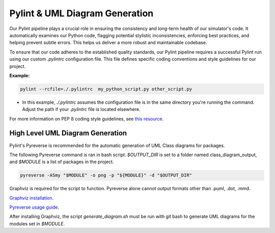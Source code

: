 Pylint & UML Diagram Generation
=================================

Our Pylint pipeline plays a crucial role in ensuring the consistency and long-term health of our simulator's code.
It automatically examines our Python code, flagging potential stylistic inconsistencies, enforcing best practices,
and helping prevent subtle errors. This helps us deliver a more robust and maintainable codebase.

To ensure that our code adheres to the established quality standards, our Pylint pipeline requires a successful Pylint run using our custom `.pylintrc` configuration file. This file defines specific coding conventions and style guidelines for our project.

**Example:**

.. code-block:: bash

   pylint --rcfile=./.pylintrc  my_python_script.py other_script.py

* In this example, `./.pylintrc` assumes the configuration file is in the same directory you're running the command. Adjust the path if your `.pylintrc` file is located elsewhere.

For more information on PEP 8 coding style guidelines, see `this resource <https://peps.python.org/pep-0008/>`_.

High Level UML Diagram Generation
----------------------------------
Pylint's Pyreverse is recommended for the automatic generation of UML Class diagrams for packages.

The following Pyreverse command is ran in bash script. `$OUTPUT_DIR` is set to a folder named class_diagram_output, and `$MODULE` is a list of packages in the project.

.. code-block:: bash
   
   pyreverse -ASmy "$MODULE" -o png -p "${MODULE}" -d "$OUTPUT_DIR"  

Graphviz is required for the script to function. Pyreverse alone cannot output formats other than .puml, .dot, .mmd. 

`Graphviz installation <https://graphviz.org/download/>`_.

`Pyreverse usage guide <https://pylint.readthedocs.io/en/latest/additional_tools/pyreverse/configuration.html>`_.

After installing Graphviz, the script `generate_diagram.sh` must be run with git bash to generate UML diagrams for the modules set in `$MODULE`.

